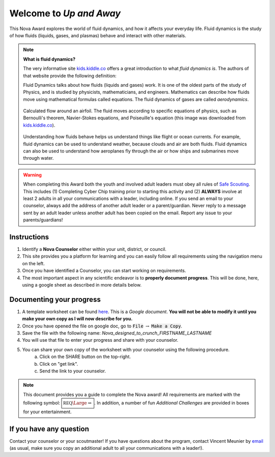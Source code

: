 
.. _introduction:

Welcome to *Up and Away*
++++++++++++++++++++++++

This Nova Award explores the world of fluid dynamics, and how it affects your everyday life. Fluid dynamics is the study of how fluids (liquids, gases, and plasmas) behave and interact with other materials.

.. note:: **What is fluid dynamics?**

   The very informative site `kids.kiddle.co <https://kids.kiddle.co/Fluid_dynamics>`__ offers a great introduction to what *fluid dynamics is*. The authors of that website provide the following definition:

   Fluid Dynamics talks about how fluids (liquids and gases) work. It is one of the oldest parts of the study of Physics, and is studied by physicists, mathematicians, and engineers. Mathematics can describe how fluids move using mathematical formulas called equations. The fluid dynamics of gases are called *aerodynamics*.

   .. figure:: _images/600px-Flow_around_a_wing.gif
      :width: 600px
      :align: center
      :alt: alternate text
      :figclass: align-center

      Calculated flow around an airfoil. The fluid moves according to specific equations of physics, such as Bernoulli's theorem, Navier-Stokes equations, and Poiseuille's equation (this image was downloaded from `kids.kiddle.co <https://kids.kiddle.co/Fluid_dynamics>`__). 

   
   Understanding how fluids behave helps us understand things like flight or ocean currents. For example, fluid dynamics can be used to understand weather, because clouds and air are both fluids. Fluid dynamics can also be used to understand how aeroplanes fly through the air or how ships and submarines move through water.
      
   
   
.. warning:: When completing this Award both the youth and involved adult leaders must obey all rules of `Safe Scouting <https://www.scouting.org/health-and-safety/gss/>`_. This includes (1) Completing Cyber Chip training prior to starting this activity and (2) **ALWAYS** involve at least 2 adults in all your communications with a leader, including online. If you send an email to your counselor, always add the address of another adult leader or a parent/guardian. Never reply to a message sent by an adult leader unless another adult has been copied on the email. Report any issue to your parents/guardians!	

Instructions
------------

1. Identify a **Nova Counselor** either within your unit, district, or council.
2. This site provides you a platform for learning and you can easily follow all requirements using the navigation menu on the left. 
3. Once you have identified a Counselor, you can start working on requirements. 
4. The most important aspect in any scientific endeavor is to **properly document progress**. This will be done, here, using a google sheet as described in more details below.

Documenting your progress
-------------------------

1. A template worksheet can be found `here <https://docs.google.com/document/d/1Hoqz-rU-vgZ_VLSfCU9onEyMMCR3jnbiL0DdHXuHA-Y/edit?usp=sharing>`_. This is a *Google document*. **You will not be able to modify it until you make your own copy as I will now describe for you.**
2. Once you have opened the file on google doc, go to :code:`File` :math:`\rightarrow` :code:`Make a Copy`.
3. Save the file with the following name: *Nova_designed_to_crunch_FIRSTNAME_LASTNAME*
4. You will use that file to enter your progress and share with your counselor.
5. You can share your own copy of the worksheet with your counselor using the following procedure.
	a) Click on the SHARE button on the top-right. 
	b) Click on "get link".
	c) Send the link to your counselor.

..
   For your convenience, these instructions are also available as a short Youtube video below. 

.. Note:: This document provides you a guide to complete the Nova award! All requirements are marked with the following symbol: :math:`\boxed{\mathbb{REQ}\Large \rightsquigarrow}`. In addition, a number of fun *Additional Challenges* are provided in boxes for your entertainment. 

If you have any question
------------------------

Contact your counselor or your scoutmaster! If you have questions about the program, contact Vincent Meunier  by `email <mailto:vinmeunier@gmail.com>`_ (as usual, make sure you copy an additional adult to all your communications with a leader!).


